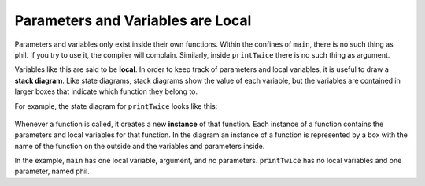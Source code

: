 Parameters and Variables are Local
----------------------------------

Parameters and variables only exist inside their own functions. Within
the confines of ``main``, there is no such thing as phil. If you try to use
it, the compiler will complain. Similarly, inside ``printTwice`` there is no
such thing as argument.

.. activecode:: locals_AC_1
   :language: cpp
   :caption: Understanding Parameters

   The following code will show the output of the printTwice function.
   Notice that it is the argument 'b' that is outputted, not the
   variable 'phil'.
   ~~~~
   #include <iostream>
   using namespace std;

   void printTwice (char phil) {
       cout << phil << phil << endl;
   }

   int main () {
       char argument = 'b';
       printTwice (argument);
       return 0;
   }

.. index::
   single: local
   single: local variable

.. index::
   single: stack diagram

Variables like this are said to be **local**. In order to keep track of
parameters and local variables, it is useful to draw a **stack
diagram**. Like state diagrams, stack diagrams show the value of each
variable, but the variables are contained in larger boxes that indicate
which function they belong to.

For example, the state diagram for ``printTwice`` looks like this:

.. figure:: Images/3.9stackdiagram.png
   :scale: 50%
   :align: center
   :alt: image

.. index::
   pair: function; instance

Whenever a function is called, it creates a new **instance** of that
function. Each instance of a function contains the parameters and local
variables for that function. In the diagram an instance of a function is
represented by a box with the name of the function on the outside and
the variables and parameters inside.

In the example, ``main`` has one local variable, argument, and no
parameters. ``printTwice`` has no local variables and one parameter, named
phil.


.. mchoice:: locals_1
   :answer_a: 1 local variable, 1 parameter
   :answer_b: 0 local variables, 1 parameter
   :answer_c: 2 local variables, 0 parameters
   :answer_d: 2 local variables, 1 parameter
   :correct: c
   :feedback_a: A parameter would be located within the parentheses next to the function's name.
   :feedback_b: A parameter would be located within the parentheses next to the function's name.
   :feedback_c: Correct!
   :feedback_d: A parameter would be located within the parentheses next to the function's name.

   How many local variables and parameters does ``main`` have?

   ::

       void printHelloName (string name) {
         cout << "Hello " << name << "!";
       }

       int main () {
         string name1 = "Phil";
         printHelloName(name1);
         string name2 = "Joe";
         printHelloName(name2);
         return 0;
       }


.. mchoice:: locals_2
   :answer_a: 1 local variable, 1 parameter
   :answer_b: 0 local variables, 1 parameter
   :answer_c: 2 local variables, 0 parameters
   :answer_d: 2 local variables, 1 parameter
   :correct: b
   :feedback_a: A local variable exists when a variable is declared within a function.
   :feedback_b: Correct!
   :feedback_c: A local variable exists when a variable is declared within a function.
   :feedback_d: A local variable exists when a variable is declared within a function.

   How many local variables and parameters does ``printHelloName`` have?

   ::

       void printHelloName (string name) {
         cout << "Hello " << name << "!";
       }

       int main () {
         string name1 = "Phil";
         printHelloName(name1);
         string name2 = "Joe";
         printHelloName(name2);
         return 0;
       }


.. fillintheblank:: locals_3

   Whenever we make a function call, we create a(n) |blank| of that function,
   which contiains the parameters and local variables for that function.
    
   - :[Ii][Nn][Ss][Tt][Aa][Nn][Cc][Ee]: You could create many instances of one function, each with their own parameters and local variables if you wanted!
     :.*: Try again!

.. mchoice:: locals_4
   :answer_a: 1 call
   :answer_b: 4 calls
   :answer_c: 2 calls
   :answer_d: 3 calls
   :correct: b
   :feedback_a: hi( ) is called from multiple functions.
   :feedback_b: Correct!
   :feedback_c: hi( ) is called from multiple functions.
   :feedback_d: Two calls from one function are indeed two seperate calls.

   How many calls to ``hi`` are made during the exectuion of the entire program?

   ::

       void hi() {
         cout << "hiii !"<<endl;
       }
      
       void printGreeting(){
         hi();
         cout<<"how are you doing today. "<<endl;
         hi();
       }

       int main () {
         hi();
         printGreeting();
         hi();
         return 0;
       }
